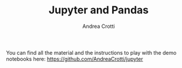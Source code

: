 #+AUTHOR: Andrea Crotti
#+EMAIL: @andreacrotti
#+TITLE: Jupyter and Pandas
#+OPTIONS: toc:nil num:nil

You can find all the material and the instructions to play with the demo notebooks here:
https://github.com/AndreaCrotti/jupyter
